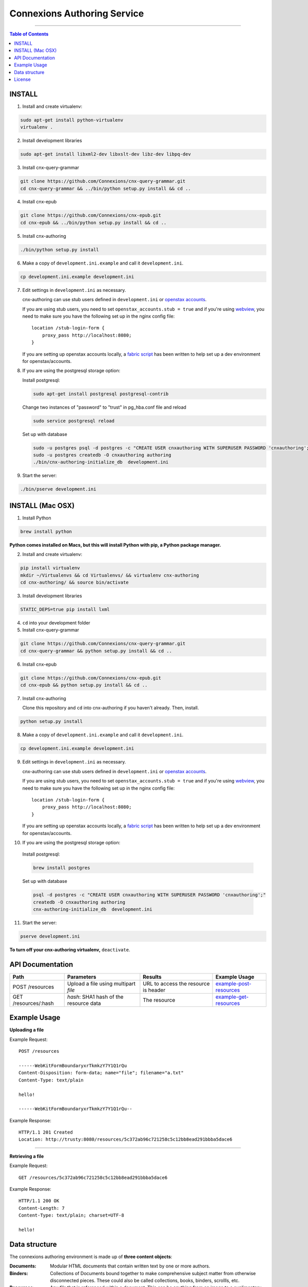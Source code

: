.. Note that the reStructuredText (rst) 'note' directive is not used,
   because github does not style these in a way that makes them obvious.
   If this document is ever put into a sphinx scroll,
   therefore outside of the github readme,
   the adjustment should be made to make notes use the rst 'note' directive.

============================
Connexions Authoring Service
============================

.. image:: https://travis-ci.org/Connexions/cnx-authoring.svg?branch=master
   :target: https://travis-ci.org/Connexions/cnx-authoring

.. image:: https://img.shields.io/codecov/c/github/Connexions/cnx-authoring.svg
   :target: https://codecov.io/gh/Connexions/cnx-authoring

----

.. contents:: Table of Contents


INSTALL
-------

1. Install and create virtualenv:

.. code:: bash

   sudo apt-get install python-virtualenv
   virtualenv .

2. Install development libraries

.. code :: bash

   sudo apt-get install libxml2-dev libxslt-dev libz-dev libpq-dev

3. Install cnx-query-grammar

.. code:: bash

   git clone https://github.com/Connexions/cnx-query-grammar.git
   cd cnx-query-grammar && ../bin/python setup.py install && cd ..

4. Install cnx-epub

.. code:: bash

   git clone https://github.com/Connexions/cnx-epub.git
   cd cnx-epub && ../bin/python setup.py install && cd ..

5. Install cnx-authoring

.. code:: bash

   ./bin/python setup.py install

6. Make a copy of ``development.ini.example`` and call it ``development.ini``.

.. code:: bash

   cp development.ini.example development.ini

7. Edit settings in ``development.ini`` as necessary.

   cnx-authoring can use stub users defined in ``development.ini`` or `openstax accounts <https://github.com/openstax/accounts>`_.

   If you are using stub users, you need to set ``openstax_accounts.stub = true``
   and if you're using `webview <https://github.com/Connexions/webview>`_,
   you need to make sure you have the following set up in the nginx config file::

        location /stub-login-form {
            proxy_pass http://localhost:8080;
        }

   If you are setting up openstax accounts locally,
   a `fabric script <https://github.com/Connexions/openstax-setup>`_
   has been written to help set up a dev environment for openstax/accounts.

8. If you are using the postgresql storage option:

   Install postgresql:

   .. code:: bash

      sudo apt-get install postgresql postgresql-contrib

   Change two instances of "password" to "trust" in pg_hba.conf file and reload

   .. code:: bash

      sudo service postgresql reload

   Set up with database

   .. code:: bash

      sudo -u postgres psql -d postgres -c "CREATE USER cnxauthoring WITH SUPERUSER PASSWORD 'cnxauthoring';"
      sudo -u postgres createdb -O cnxauthoring authoring
      ./bin/cnx-authoring-initialize_db  development.ini

9. Start the server:

.. code:: bash

   ./bin/pserve development.ini


INSTALL (Mac OSX)
-----------------

1. Install Python

.. code:: bash

   brew install python

**Python comes installed on Macs, but this will install Python with pip, a Python package manager.**

2. Install and create virtualenv:

.. code:: bash

   pip install virtualenv
   mkdir ~/Virtualenvs && cd Virtualenvs/ && virtualenv cnx-authoring
   cd cnx-authoring/ && source bin/activate

3. Install development libraries

.. code :: bash

   STATIC_DEPS=true pip install lxml

4. ``cd`` into your development folder

5. Install cnx-query-grammar

.. code:: bash

   git clone https://github.com/Connexions/cnx-query-grammar.git
   cd cnx-query-grammar && python setup.py install && cd ..

6. Install cnx-epub

.. code:: bash

   git clone https://github.com/Connexions/cnx-epub.git
   cd cnx-epub && python setup.py install && cd ..

7. Install cnx-authoring

   Clone this repository and ``cd`` into cnx-authoring if you haven't already.
   Then, install.

.. code:: bash

   python setup.py install

8. Make a copy of ``development.ini.example`` and call it ``development.ini``.

.. code:: bash

   cp development.ini.example development.ini

9. Edit settings in ``development.ini`` as necessary.

   cnx-authoring can use stub users defined in ``development.ini`` or `openstax accounts <https://github.com/openstax/accounts>`_.

   If you are using stub users, you need to set ``openstax_accounts.stub = true``
   and if you're using `webview <https://github.com/Connexions/webview>`_,
   you need to make sure you have the following set up in the nginx config file::

        location /stub-login-form {
            proxy_pass http://localhost:8080;
        }

   If you are setting up openstax accounts locally,
   a `fabric script <https://github.com/Connexions/openstax-setup>`_
   has been written to help set up a dev environment for openstax/accounts.

10. If you are using the postgresql storage option:

   Install postgresql:

   .. code:: bash

      brew install postgres

   Set up with database

   .. code:: bash

      psql -d postgres -c "CREATE USER cnxauthoring WITH SUPERUSER PASSWORD 'cnxauthoring';"
      createdb -O cnxauthoring authoring
      cnx-authoring-initialize_db  development.ini

11. Start the server:

.. code:: bash

  pserve development.ini


**To turn off your cnx-authoring virtualenv,** ``deactivate``.


API Documentation
-----------------

+--------------------------+-------------------------------+--------------------------------+---------------------------------+
| Path                     | Parameters                    | Results                        | Example Usage                   |
+==========================+===============================+================================+=================================+
| POST /resources          | Upload a file using multipart | URL to access the resource is  | example-post-resources_         |
|                          | `file`                        | header                         |                                 |
+--------------------------+-------------------------------+--------------------------------+---------------------------------+
| GET /resources/:hash     | `hash`: SHA1 hash of the      | The resource                   | example-get-resources_          |
|                          | resource data                 |                                |                                 |
+--------------------------+-------------------------------+--------------------------------+---------------------------------+


Example Usage
-------------

.. _example-post-resources:

**Uploading a file**

Example Request::

    POST /resources

    ------WebKitFormBoundaryxrTkmkzY7Y1Q1rQu
    Content-Disposition: form-data; name="file"; filename="a.txt"
    Content-Type: text/plain

    hello!

    ------WebKitFormBoundaryxrTkmkzY7Y1Q1rQu--

Example Response::

    HTTP/1.1 201 Created
    Location: http://trusty:8080/resources/5c372ab96c721258c5c12bb8ead291bbba5dace6

.. _example-get-resources:

----

**Retrieving a file**

Example Request::

    GET /resources/5c372ab96c721258c5c12bb8ead291bbba5dace6

Example Response::

    HTTP/1.1 200 OK
    Content-Length: 7
    Content-Type: text/plain; charset=UTF-8

    hello!


Data structure
--------------

The connexions authoring environment is made up of **three content objects**:

:Documents: Modular HTML documents that contain written text by one or more authors.
:Binders: Collections of Documents bound together to make comprehensive subject matter from otherwise disconnected pieces. These could also be called collections, books, binders, scrollls, etc.
:Resources: Any *file* that is referenced within a document. This can be anything from an image to a suplimentary PDF.

Documents and binders have the following required pieces of data (aka metadata):

:title: A human readable title or name for the document.
:id: (Autogenerated) (saved internally as a UUID v4) (The user should never see this except indirectly in the url.)
:creation-datetime: (Autogenerated) The date and time the item was created.
:last-modified-datetime: (Computed) The date and time the item was last revised/edited.

Optional pieces of data (aka metadata):

:license: (Defaults to CC-BY-40) A protective license for the content is under.
:language: (Defaults to en-US) The language the content is written in.
:summary: A brief summary (aka abstract) of the document or binder.
:derived-from-*: The source or origin this work is derived from, where '*' can be url, isbn, or (internal) id.

Documents contains a content body of data as well. Binders have a tree or table of contents structure rather than a content body. The binder tree structures can have an infinite depth.

Resources are files which could be binary or text based data. Resources require a *mimetype* and *hash* (SHA1 hash is autogenerated).

Attribution are a set of data on document or binders that ascribe the work to people and/or organizations. They do not and should never be confused with the permissions someone has on a piece of work. Attributions are author(s), translator(s), illustrator(s), editor(s), and copyright-holder(s). Furthermore, attribution can be a simple name (e.g. 'Edgar Allen Poe') or a user id associated user authentication and profile system (i.e. an osc-accounts user id).

License
-------

This software is subject to the provisions of the GNU Affero General
Public License Version 3.0 (AGPL). See license.txt for details.
Copyright (c) 2013 Rice University
